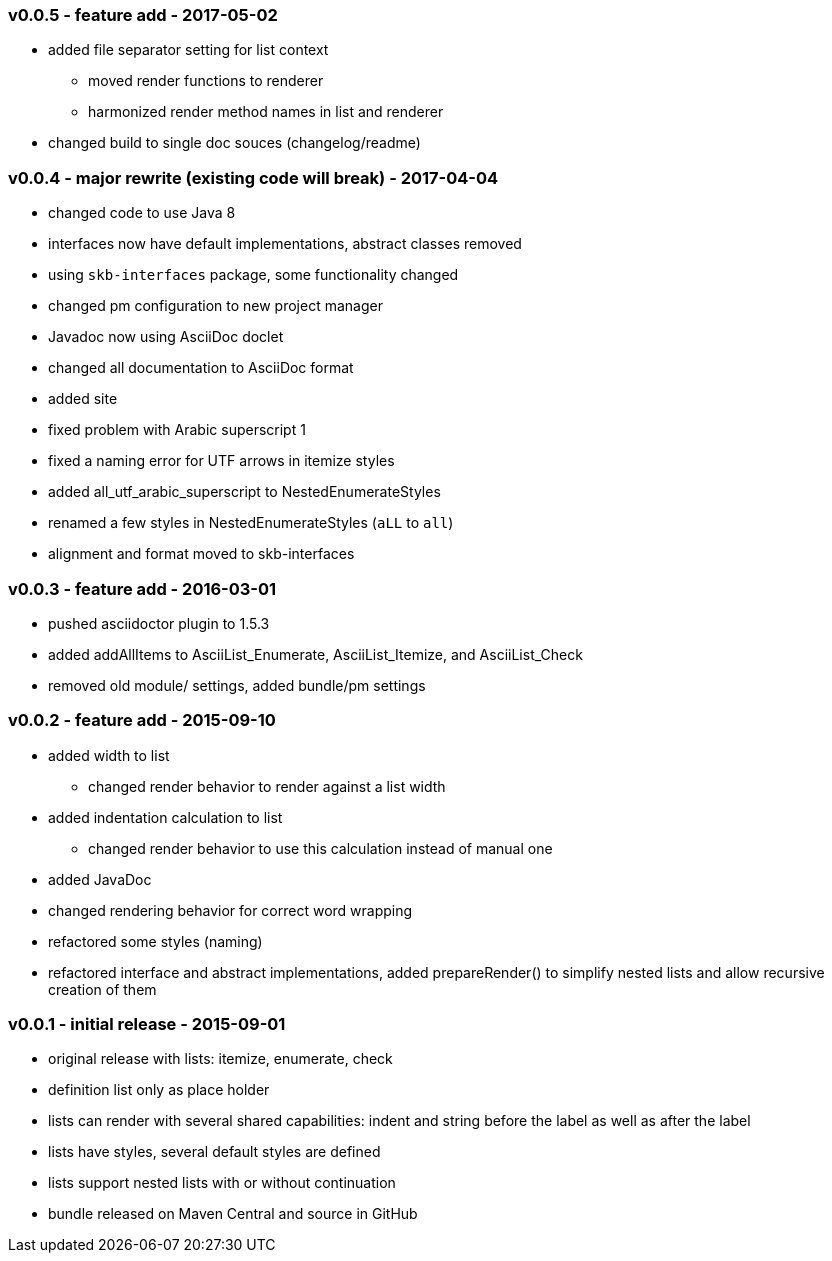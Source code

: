 === v0.0.5 - feature add - 2017-05-02
* added file separator setting for list context
  ** moved render functions to renderer
  ** harmonized render method names in list and renderer
* changed build to single doc souces (changelog/readme)


=== v0.0.4 - major rewrite (existing code will break) - 2017-04-04

* changed code to use Java 8
* interfaces now have default implementations, abstract classes removed
* using `skb-interfaces` package, some functionality changed
* changed pm configuration to new project manager
* Javadoc now using AsciiDoc doclet
  * changed all documentation to AsciiDoc format
* added site
* fixed problem with Arabic superscript 1
* fixed a naming error for UTF arrows in itemize styles
* added all_utf_arabic_superscript to NestedEnumerateStyles
* renamed a few styles in NestedEnumerateStyles (`aLL` to `all`)
* alignment and format moved to skb-interfaces


=== v0.0.3 - feature add - 2016-03-01

* pushed asciidoctor plugin to 1.5.3
* added addAllItems to AsciiList_Enumerate, AsciiList_Itemize, and AsciiList_Check
* removed old module/ settings, added bundle/pm settings


=== v0.0.2 - feature add - 2015-09-10

* added width to list
	** changed render behavior to render against a list width
* added indentation calculation to list
	** changed render behavior to use this calculation instead of manual one
* added JavaDoc
* changed rendering behavior for correct word wrapping
* refactored some styles (naming)
* refactored interface and abstract implementations, added prepareRender() to simplify nested lists and allow recursive creation of them


=== v0.0.1 - initial release - 2015-09-01

* original release with lists: itemize, enumerate, check
* definition list only as place holder
* lists can render with several shared capabilities: indent and string before the label as well as after the label
* lists have styles, several default styles are defined
* lists support nested lists with or without continuation
* bundle released on Maven Central and source in GitHub

